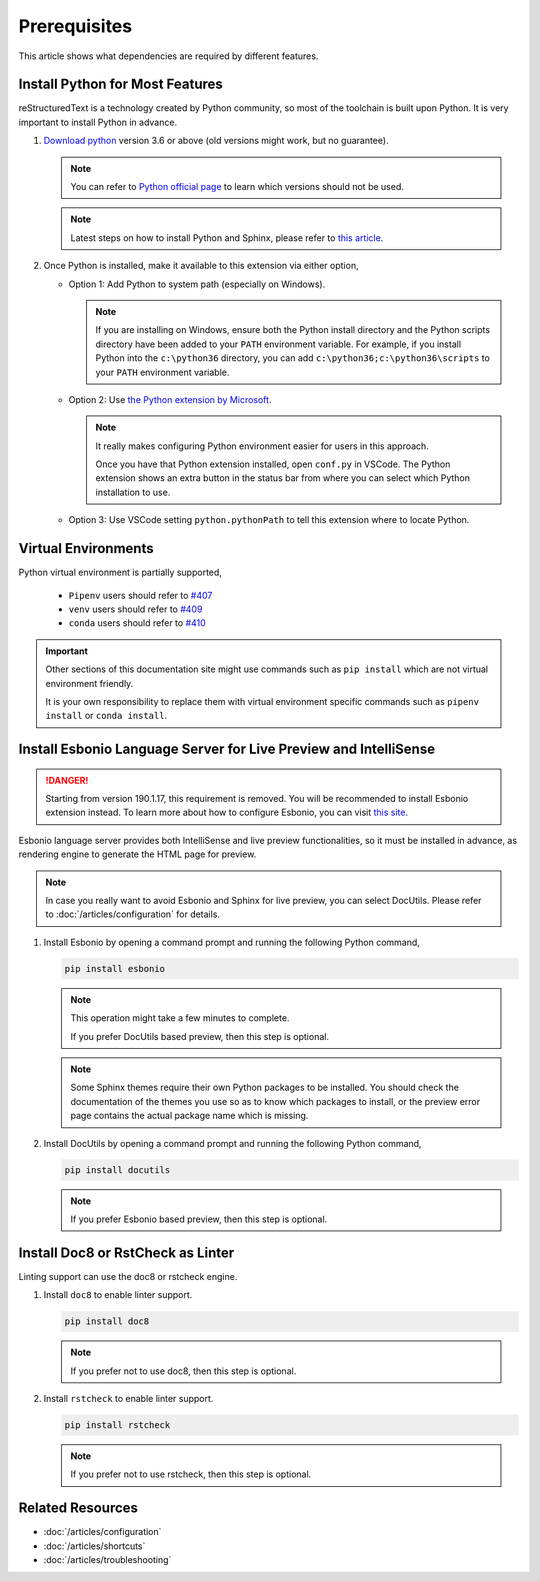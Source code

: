 Prerequisites
=============
This article shows what dependencies are required by different features.

Install Python for Most Features
--------------------------------
reStructuredText is a technology created by Python community, so most of the
toolchain is built upon Python. It is very important to install Python in
advance.

#. `Download python <https://www.python.org/downloads/>`_ version 3.6 or above
   (old versions might work, but no guarantee).

   .. note:: You can refer to `Python official page <https://devguide.python.org/devcycle/#end-of-life-branches>`_
      to learn which versions should not be used.

   .. note:: Latest steps on how to install Python and Sphinx, please refer to
      `this article <https://docs.readthedocs.io/en/latest/getting_started.html#in-rst>`_.

#. Once Python is installed, make it available to this extension via either
   option,

   * Option 1: Add Python to system path (especially on Windows).

     .. note:: If you are installing on Windows, ensure both the Python install
        directory and the Python scripts directory have been added to your
        ``PATH`` environment variable. For example, if you install Python into
        the ``c:\python36`` directory, you can add
        ``c:\python36;c:\python36\scripts`` to your ``PATH`` environment
        variable.

   * Option 2: Use `the Python extension by Microsoft <https://marketplace.visualstudio.com/items?itemName=ms-python.python>`_.

     .. note:: It really makes configuring Python environment easier for users
        in this approach.

        Once you have that Python extension installed, open ``conf.py`` in
        VSCode. The Python extension shows an extra button in the status bar
        from where you can select which Python installation to use.

   * Option 3: Use VSCode setting ``python.pythonPath`` to tell this extension
     where to locate Python.

Virtual Environments
--------------------

Python virtual environment is partially supported,

   * ``Pipenv`` users should refer to `#407 <https://github.com/vscode-restructuredtext/vscode-restructuredtext/issues/407>`_ 
   * ``venv`` users should refer to `#409 <https://github.com/vscode-restructuredtext/vscode-restructuredtext/issues/409>`_ 
   * ``conda`` users should refer to `#410 <https://github.com/vscode-restructuredtext/vscode-restructuredtext/issues/410>`_ 

.. important:: Other sections of this documentation site might use commands
   such as ``pip install`` which are not virtual environment friendly.

   It is your own responsibility to replace them with virtual environment
   specific commands such as ``pipenv install`` or ``conda install``.

Install Esbonio Language Server for Live Preview and IntelliSense
-----------------------------------------------------------------
.. danger:: Starting from version 190.1.17, this requirement is removed. You
   will be recommended to install Esbonio extension instead. To learn more
   about how to configure Esbonio, you can visit `this site <https://docs.esbon.io>`_.

Esbonio language server provides both IntelliSense and live preview
functionalities, so it must be installed in advance, as
rendering engine to generate the HTML page for preview.

.. note:: In case you really want to avoid Esbonio and Sphinx for live preview,
   you can select DocUtils. Please refer to :doc:`/articles/configuration` for
   details.

#. Install Esbonio by opening a command prompt and running the following Python
   command,

   .. code-block:: text

      pip install esbonio

   .. note:: This operation might take a few minutes to complete.

      If you prefer DocUtils based preview, then this step is optional.

   .. note:: Some Sphinx themes require their own Python packages to be
      installed. You should check the documentation of the themes you use so as
      to know which packages to install, or the preview error page contains the
      actual package name which is missing.

#. Install DocUtils by opening a command prompt and running the following Python
   command,

   .. code-block:: text

      pip install docutils

   .. note:: If you prefer Esbonio based preview, then this step is optional.

Install Doc8 or RstCheck as Linter
----------------------------------
Linting support can use the doc8 or rstcheck engine.

#. Install ``doc8`` to enable linter support.

   .. code-block:: text

      pip install doc8

   .. note:: If you prefer not to use doc8, then this step is optional.

#. Install ``rstcheck`` to enable linter support.

   .. code-block:: text

      pip install rstcheck

   .. note:: If you prefer not to use rstcheck, then this step is optional.

Related Resources
-----------------

- :doc:`/articles/configuration`
- :doc:`/articles/shortcuts`
- :doc:`/articles/troubleshooting`
